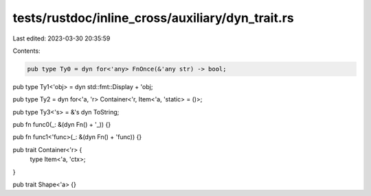 tests/rustdoc/inline_cross/auxiliary/dyn_trait.rs
=================================================

Last edited: 2023-03-30 20:35:59

Contents:

.. code-block:: rs

    pub type Ty0 = dyn for<'any> FnOnce(&'any str) -> bool;

pub type Ty1<'obj> = dyn std::fmt::Display + 'obj;

pub type Ty2 = dyn for<'a, 'r> Container<'r, Item<'a, 'static> = ()>;

pub type Ty3<'s> = &'s dyn ToString;

pub fn func0(_: &(dyn Fn() + '_)) {}

pub fn func1<'func>(_: &(dyn Fn() + 'func)) {}

pub trait Container<'r> {
    type Item<'a, 'ctx>;
}

pub trait Shape<'a> {}


